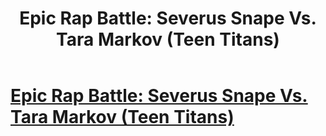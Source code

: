 #+TITLE: Epic Rap Battle: Severus Snape Vs. Tara Markov (Teen Titans)

* [[https://molemanninethousand.deviantart.com/art/Moleman-s-Epic-Rap-Battles-41-Snape-Vs-Terra-698425884][Epic Rap Battle: Severus Snape Vs. Tara Markov (Teen Titans)]]
:PROPERTIES:
:Author: Molemanninethousand
:Score: 0
:DateUnix: 1502585493.0
:DateShort: 2017-Aug-13
:FlairText: Self-Promotion
:END:
